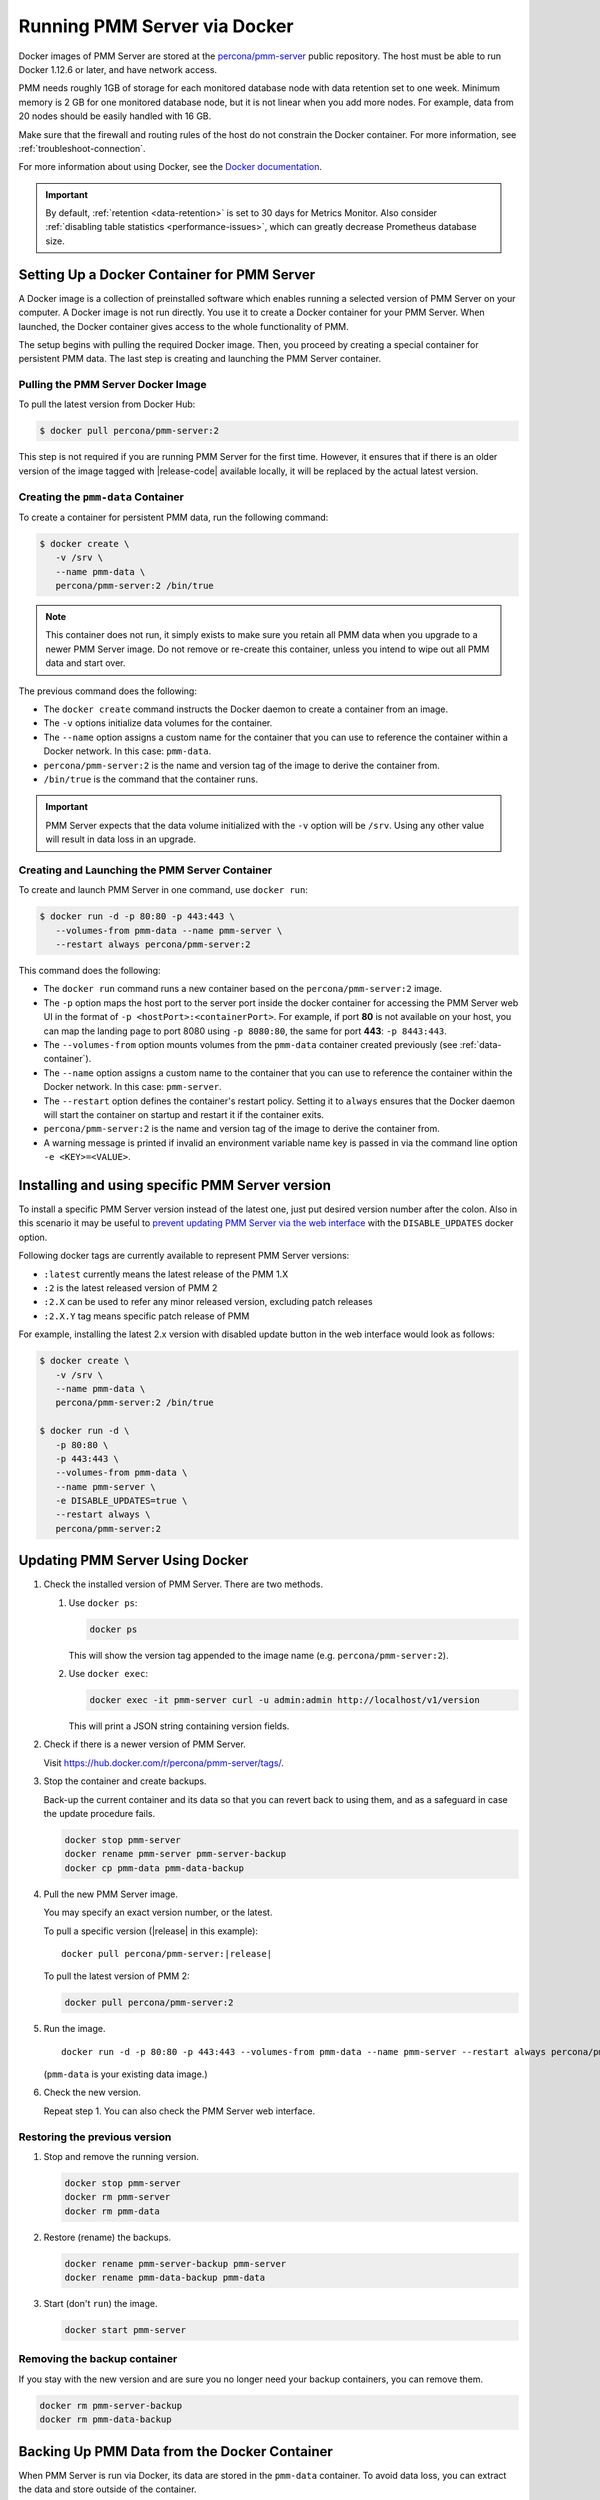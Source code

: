 .. _run-server-docker:

#############################
Running PMM Server via Docker
#############################

Docker images of PMM Server are stored at the `percona/pmm-server <https://hub.docker.com/r/percona/pmm-server/tags/>`_ public
repository. The host must be able to run Docker 1.12.6 or later, and have
network access.

PMM needs roughly 1GB of storage for each monitored database node with data
retention set to one week. Minimum memory is 2 GB for one monitored database
node, but it is not linear when you add more nodes.  For example, data from 20
nodes should be easily handled with 16 GB.

Make sure that the firewall and routing rules of the host do not constrain the
Docker container. For more information, see :ref:`troubleshoot-connection`.

For more information about using Docker, see the `Docker documentation <https://docs.docker.com>`_.

.. important::

   By default, :ref:`retention <data-retention>` is set to 30 days for
   Metrics Monitor.  Also consider
   :ref:`disabling table statistics <performance-issues>`, which can greatly
   decrease Prometheus database size.


.. _pmm.server.docker-setting-up:

********************************************
Setting Up a Docker Container for PMM Server
********************************************

A Docker image is a collection of preinstalled software which enables running
a selected version of PMM Server on your computer. A Docker image is not
run directly. You use it to create a Docker container for your PMM Server.
When launched, the Docker container gives access to the whole functionality
of PMM.

The setup begins with pulling the required Docker image. Then, you proceed by
creating a special container for persistent PMM data. The last step is
creating and launching the PMM Server container.

.. _pmm.server.docker-image.pulling:

===================================
Pulling the PMM Server Docker Image
===================================

To pull the latest version from Docker Hub:

.. code-block:: bash

   $ docker pull percona/pmm-server:2

This step is not required if you are running PMM Server for the first time.
However, it ensures that if there is an older version of the image tagged with
|release-code| available locally, it will be replaced by the actual latest
version.

.. _data-container:

===================================
Creating the ``pmm-data`` Container
===================================

To create a container for persistent PMM data, run the following command:

.. code-block:: bash

   $ docker create \
      -v /srv \
      --name pmm-data \
      percona/pmm-server:2 /bin/true

.. note:: This container does not run, it simply exists to make sure you retain
      all PMM data when you upgrade to a newer PMM Server image.  Do not remove
      or re-create this container, unless you intend to wipe out all PMM data and
      start over.

The previous command does the following:

* The ``docker create`` command instructs the Docker daemon
  to create a container from an image.

* The ``-v`` options initialize data volumes for the container.

* The ``--name`` option assigns a custom name for the container
  that you can use to reference the container within a Docker network.
  In this case: ``pmm-data``.

* ``percona/pmm-server:2`` is the name and version tag of the image
  to derive the container from.

* ``/bin/true`` is the command that the container runs.

.. important::

   PMM Server expects that the data volume initialized with the ``-v`` option will be
   ``/srv``.  Using any other value will result in data loss in an upgrade.

.. _server-container:

===============================================
Creating and Launching the PMM Server Container
===============================================

To create and launch PMM Server in one command, use ``docker run``:

.. code-block:: bash

   $ docker run -d -p 80:80 -p 443:443 \
      --volumes-from pmm-data --name pmm-server \
      --restart always percona/pmm-server:2

This command does the following:

* The ``docker run`` command runs a new container based on the
  ``percona/pmm-server:2`` image.

* The ``-p`` option maps the host port to the server port inside the docker
  container for accessing the PMM Server web UI in the format of
  ``-p <hostPort>:<containerPort>``. For example, if port **80** is not
  available on your host, you can map the landing page to port 8080 using
  ``-p 8080:80``, the same for port **443**: ``-p 8443:443``.

* The ``--volumes-from`` option mounts volumes from the ``pmm-data`` container
  created previously (see :ref:`data-container`).

* The ``--name`` option assigns a custom name to the container
  that you can use to reference the container within the Docker network.
  In this case: ``pmm-server``.

* The ``--restart`` option defines the container's restart policy.
  Setting it to ``always`` ensures that the Docker daemon
  will start the container on startup
  and restart it if the container exits.

* ``percona/pmm-server:2`` is the name and version tag of the image
  to derive the container from.

* A warning message is printed if invalid an environment variable name key is passed in via the command line option ``-e <KEY>=<VALUE>``.

.. _pmm.docker.specific-version:

************************************************
Installing and using specific PMM Server version
************************************************

To install a specific PMM Server version instead of the latest one, just put
desired version number after the colon. Also in this scenario it may be useful
to `prevent updating PMM Server via the web interface <https://www.percona.com/doc/percona-monitoring-and-management/glossary.option.html>`_ with the ``DISABLE_UPDATES`` docker option.

Following docker tags are currently available to represent PMM Server versions:

* ``:latest`` currently means the latest release of the PMM 1.X

* ``:2`` is the latest released version of PMM 2

* ``:2.X`` can be used to refer any minor released version, excluding patch
  releases

* ``:2.X.Y`` tag means specific patch release of PMM


For example, installing the latest 2.x version with disabled update button in
the web interface would look as follows:

.. code-block:: bash

   $ docker create \
      -v /srv \
      --name pmm-data \
      percona/pmm-server:2 /bin/true

   $ docker run -d \
      -p 80:80 \
      -p 443:443 \
      --volumes-from pmm-data \
      --name pmm-server \
      -e DISABLE_UPDATES=true \
      --restart always \
      percona/pmm-server:2

.. _update-server.docker:
.. _pmm.deploying.server.docker-container.renaming:
.. _container-renaming:
.. _pmm.deploying.docker-image.pulling:
.. _image-pulling:
.. _pmm.deploying.docker-container.creating:
.. _container-creating:

********************************
Updating PMM Server Using Docker
********************************

1. Check the installed version of PMM Server. There are two methods.

   1. Use ``docker ps``:

      .. code-block:: bash

         docker ps

      This will show the version tag appended to the image name (e.g. ``percona/pmm-server:2``).

   2. Use ``docker exec``:

      .. code-block:: bash

         docker exec -it pmm-server curl -u admin:admin http://localhost/v1/version

      This will print a JSON string containing version fields.

2. Check if there is a newer version of PMM Server.

   Visit `<https://hub.docker.com/r/percona/pmm-server/tags/>`_.

3. Stop the container and create backups.

   Back-up the current container and its data so that
   you can revert back to using them, and as a safeguard in case
   the update procedure fails.

   .. code-block:: bash

      docker stop pmm-server
      docker rename pmm-server pmm-server-backup
      docker cp pmm-data pmm-data-backup

4. Pull the new PMM Server image.

   You may specify an exact version number, or the latest.

   To pull a specific version (|release| in this example):

   .. parsed-literal::

      docker pull percona/pmm-server:|release|

   To pull the latest version of PMM 2:

   .. code-block:: bash

      docker pull percona/pmm-server:2

5. Run the image.

   .. parsed-literal::

      docker run -d -p 80:80 -p 443:443 --volumes-from pmm-data --name pmm-server --restart always percona/pmm-server:|release|

   (``pmm-data`` is your existing data image.)

6. Check the new version.

   Repeat step 1. You can also check the PMM Server web interface.

.. _pmm/docker/previous-version.restoring:

==============================
Restoring the previous version
==============================

1. Stop and remove the running version.

   .. code-block:: bash

      docker stop pmm-server
      docker rm pmm-server
      docker rm pmm-data

2. Restore (rename) the backups.

   .. code-block:: bash

      docker rename pmm-server-backup pmm-server
      docker rename pmm-data-backup pmm-data

3. Start (don't ``run``) the image.

   .. code-block:: bash

      docker start pmm-server

.. _pmm/docker/backup-container.removing:
.. _backup-container-removing:

=============================
Removing the backup container
=============================

If you stay with the new version and are sure you no longer need your backup containers, you can remove them.

.. code-block:: bash

   docker rm pmm-server-backup
   docker rm pmm-data-backup

.. _pmm.server.docker-backing-up:

*********************************************
Backing Up PMM Data from the Docker Container
*********************************************

When PMM Server is run via Docker, its data are stored in the ``pmm-data``
container. To avoid data loss, you can extract the data and store outside of the
container.

This example demonstrates how to back up PMM data on the computer where the
Docker container is run and then how to restore them.

To back up the information from ``pmm-data``, you need to create a local
directory with essential sub folders and then run Docker commands to copy
PMM related files into it.

1. Create a backup directory and make it the current working directory. In this
   example, we use *pmm-data-backup* as the directory name.

   .. code-block:: bash

      $ mkdir pmm-data-backup; cd pmm-data-backup

2. Create the essential sub directory:

   .. code-block:: bash

      $ mkdir srv

Run the following commands as root or by using the ``sudo`` command

1. Stop the docker container:

   .. code-block:: bash

      $ docker stop pmm-server

2. Copy data from the ``pmm-data`` container:

   .. code-block:: bash

      $ docker cp pmm-data:/srv ./


Now, your PMM data are backed up and you can start PMM Server again:

.. code-block:: bash

   $ docker start pmm-server

.. _pmm.server.docker-restoring:

*******************************************************
Restoring Backed-up Information to a PMM Data Container
*******************************************************

You can restore a backup copy of your ``pmm-data`` container with these steps.

1. Stop the container:

   .. code-block:: bash

      $ docker stop pmm-server

2. Rename the container:

   .. code-block:: bash

      $ docker rename pmm-server pmm-server-backup

3. Rename the data container:

   .. code-block:: bash

      $ docker rename pmm-data pmm-data-backup

4. Create a new data container:

   .. code-block:: bash

      $ docker create -v /srv --name pmm-data percona/pmm-server:2 /bin/true


.. note::

   This step creates a new data container based on the latest
   ``percona/pmm-server:2`` image. All available versions of ``pmm-server`` images are listed at
   `<https://hub.docker.com/r/percona/pmm-server/tags/>`_.

Assuming that you have a backup copy of your ``pmm-data`` (see :ref:`pmm.server.docker-backing-up`), restore your data as follows:

1. Change to the directory where your ``pmm-data`` backup files are:

   .. code-block:: bash

      $ cd <path to>/pmm-data-backup

2. Copy data from your backup directory to the ``pmm-data`` container:

   .. code-block:: bash

      $ docker cp srv pmm-data:/srv

3. Apply correct ownership to ``pmm-data`` files:

   .. code-block:: bash

      $ docker run --rm --volumes-from pmm-data -it percona/pmm-server:2 chown -R pmm:pmm /srv

4. Run (create and launch) a new PMM server container:

   .. code-block:: bash

      $ docker run -d -p 80:80 -p 443:443 --volumes-from pmm-data \
      --name pmm-server --restart always percona/pmm-server:2
